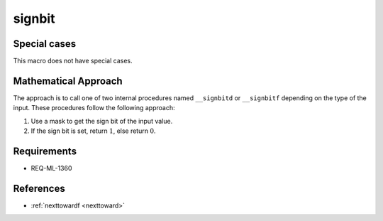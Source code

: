 signbit
~~~~~~~

.. c:autodoc:: ../libm/mathd/internal/signbitd.c

Special cases
^^^^^^^^^^^^^

This macro does not have special cases.

Mathematical Approach
^^^^^^^^^^^^^^^^^^^^^

The approach is to call one of two internal procedures named ``__signbitd`` or ``__signbitf`` depending on the type of the input. These procedures follow the following approach:

#. Use a mask to get the sign bit of the input value.
#. If the sign bit is set, return :math:`1`, else return :math:`0`.

Requirements
^^^^^^^^^^^^

* REQ-ML-1360

References
^^^^^^^^^^

* :ref:`nexttowardf <nexttoward>`
